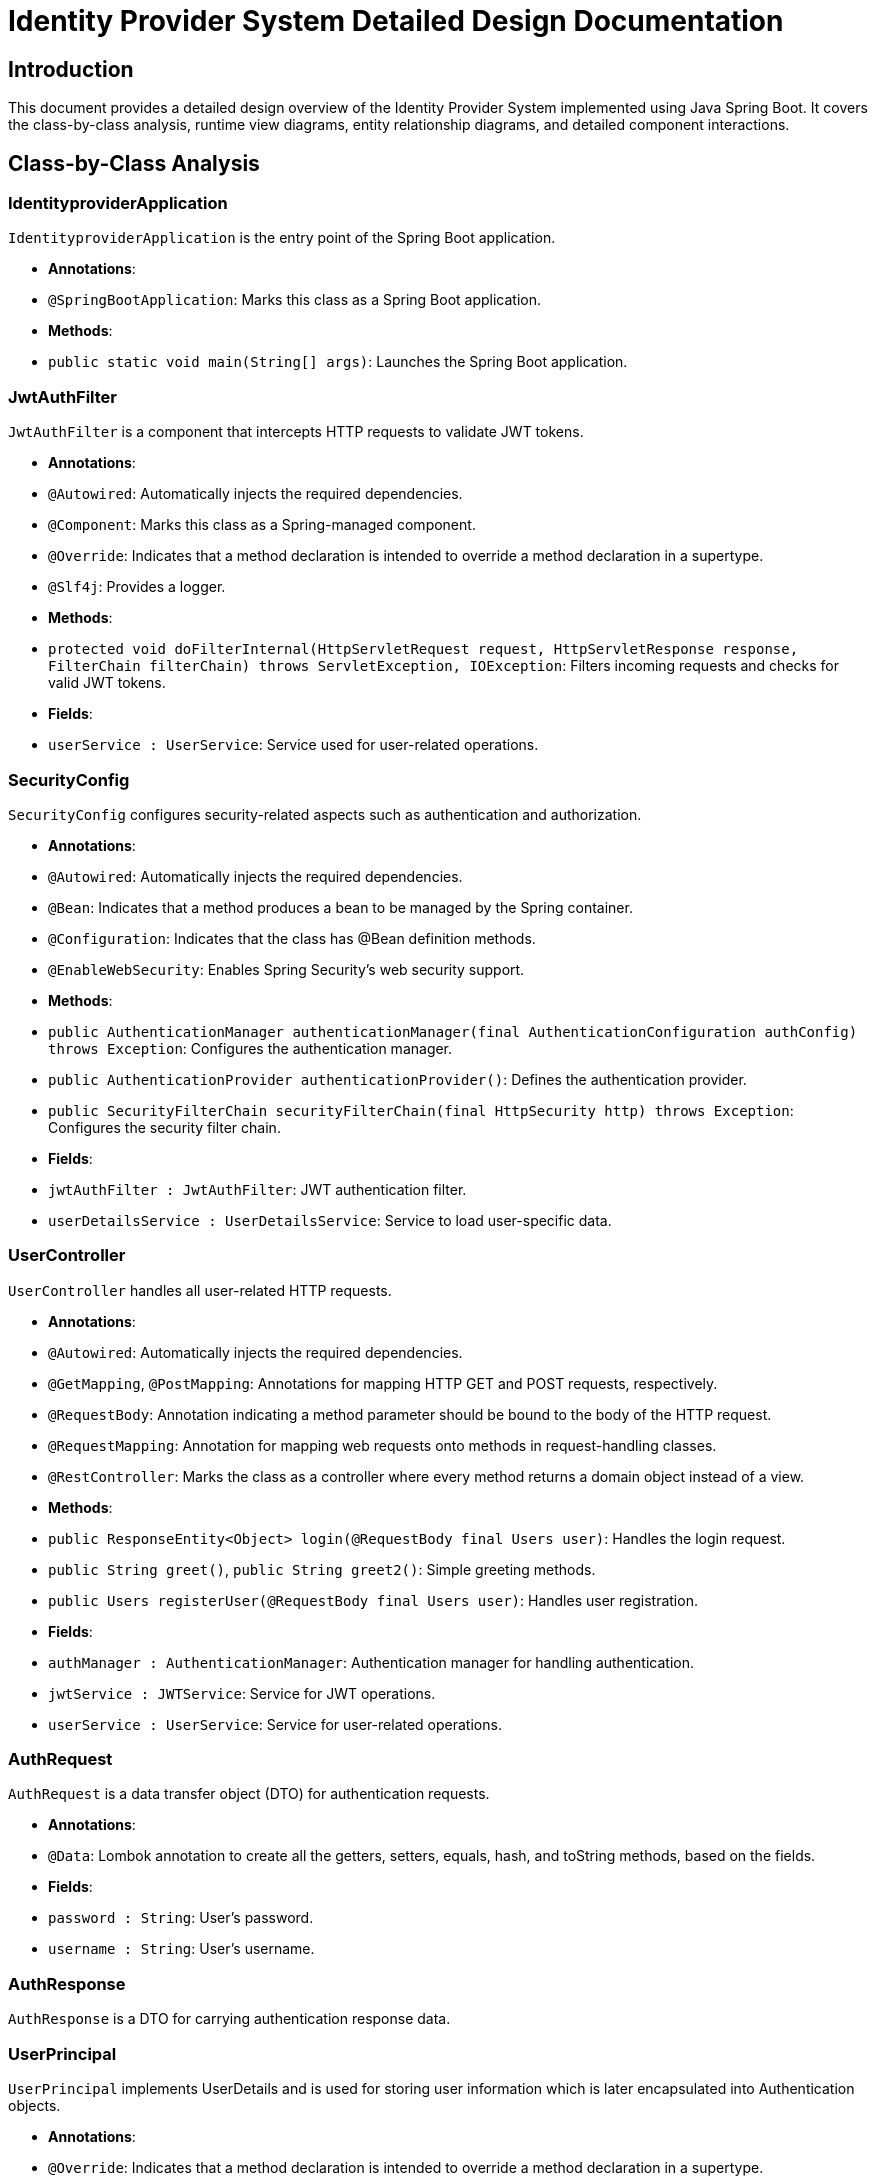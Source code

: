 = Identity Provider System Detailed Design Documentation

== Introduction

This document provides a detailed design overview of the Identity Provider System implemented using Java Spring Boot. It covers the class-by-class analysis, runtime view diagrams, entity relationship diagrams, and detailed component interactions.

== Class-by-Class Analysis

=== IdentityproviderApplication

`IdentityproviderApplication` is the entry point of the Spring Boot application.

- **Annotations**:
  - `@SpringBootApplication`: Marks this class as a Spring Boot application.

- **Methods**:
  - `public static void main(String[] args)`: Launches the Spring Boot application.

=== JwtAuthFilter

`JwtAuthFilter` is a component that intercepts HTTP requests to validate JWT tokens.

- **Annotations**:
  - `@Autowired`: Automatically injects the required dependencies.
  - `@Component`: Marks this class as a Spring-managed component.
  - `@Override`: Indicates that a method declaration is intended to override a method declaration in a supertype.
  - `@Slf4j`: Provides a logger.

- **Methods**:
  - `protected void doFilterInternal(HttpServletRequest request, HttpServletResponse response, FilterChain filterChain) throws ServletException, IOException`: Filters incoming requests and checks for valid JWT tokens.

- **Fields**:
  - `userService : UserService`: Service used for user-related operations.

=== SecurityConfig

`SecurityConfig` configures security-related aspects such as authentication and authorization.

- **Annotations**:
  - `@Autowired`: Automatically injects the required dependencies.
  - `@Bean`: Indicates that a method produces a bean to be managed by the Spring container.
  - `@Configuration`: Indicates that the class has @Bean definition methods.
  - `@EnableWebSecurity`: Enables Spring Security's web security support.

- **Methods**:
  - `public AuthenticationManager authenticationManager(final AuthenticationConfiguration authConfig) throws Exception`: Configures the authentication manager.
  - `public AuthenticationProvider authenticationProvider()`: Defines the authentication provider.
  - `public SecurityFilterChain securityFilterChain(final HttpSecurity http) throws Exception`: Configures the security filter chain.

- **Fields**:
  - `jwtAuthFilter : JwtAuthFilter`: JWT authentication filter.
  - `userDetailsService : UserDetailsService`: Service to load user-specific data.

=== UserController

`UserController` handles all user-related HTTP requests.

- **Annotations**:
  - `@Autowired`: Automatically injects the required dependencies.
  - `@GetMapping`, `@PostMapping`: Annotations for mapping HTTP GET and POST requests, respectively.
  - `@RequestBody`: Annotation indicating a method parameter should be bound to the body of the HTTP request.
  - `@RequestMapping`: Annotation for mapping web requests onto methods in request-handling classes.
  - `@RestController`: Marks the class as a controller where every method returns a domain object instead of a view.

- **Methods**:
  - `public ResponseEntity<Object> login(@RequestBody final Users user)`: Handles the login request.
  - `public String greet()`, `public String greet2()`: Simple greeting methods.
  - `public Users registerUser(@RequestBody final Users user)`: Handles user registration.

- **Fields**:
  - `authManager : AuthenticationManager`: Authentication manager for handling authentication.
  - `jwtService : JWTService`: Service for JWT operations.
  - `userService : UserService`: Service for user-related operations.

=== AuthRequest

`AuthRequest` is a data transfer object (DTO) for authentication requests.

- **Annotations**:
  - `@Data`: Lombok annotation to create all the getters, setters, equals, hash, and toString methods, based on the fields.

- **Fields**:
  - `password : String`: User's password.
  - `username : String`: User's username.

=== AuthResponse

`AuthResponse` is a DTO for carrying authentication response data.

=== UserPrincipal

`UserPrincipal` implements UserDetails and is used for storing user information which is later encapsulated into Authentication objects.

- **Annotations**:
  - `@Override`: Indicates that a method declaration is intended to override a method declaration in a supertype.

- **Methods**:
  - `public Collection<? extends GrantedAuthority> getAuthorities()`: Returns the authorities granted to the user.
  - `public String getPassword()`: Returns the user's password.
  - `public String getUsername()`: Returns the user's username.
  - `public boolean isAccountNonExpired()`, `public boolean isAccountNonLocked()`, `public boolean isCredentialsNonExpired()`, `public boolean isEnabled()`: Security related properties.

- **Fields**:
  - `user : final Users`: The user entity associated with this principal.

=== Users

`Users` represents the user entity.

- **Annotations**:
  - `@Data`, `@Entity`, `@GeneratedValue`, `@Getter`, `@Id`, `@Setter`: Various JPA and Lombok annotations for entity and data handling.

- **Methods**:
  - `public String getPassword()`: Returns the user's password.
  - `public String getUsername()`: Returns the user's username.

- **Fields**:
  - `password : String`: User's password.
  - `userId : Long`: User's ID.
  - `username : String`: User's username.

=== UserRepository

`UserRepository` is the repository interface for user entities.

- **Annotations**:
  - `@Repository`: Marks the interface as a Spring Data repository.

=== JWTService

`JWTService` handles all JWT operations.

- **Annotations**:
  - `@Service`: Marks the class as a Spring service.
  - `@Slf4j`: Provides a logger.

- **Methods**:
  - `public String extractUsername(String token)`: Extracts username from the token.
  - `public String generateToken(final String username)`: Generates a new token.
  - `public boolean validateToken(String token)`: Validates the provided token.

- **Fields**:
  - `secretKey : final Key`: The key used for signing the JWT.

=== UserService

`UserService` handles all user-related business logic.

- **Annotations**:
  - `@Autowired`: Automatically injects the required dependencies.
  - `@Override`: Indicates that a method declaration is intended to override a method declaration in a supertype.
  - `@Service`: Marks the class as a Spring service.

- **Methods**:
  - `public UserDetails loadUserByUsername(final String username) throws UsernameNotFoundException`: Loads the user details.
  - `public Users register(final Users user)`: Registers a new user.

- **Fields**:
  - `encoder : BCryptPasswordEncoder`: Password encoder.
  - `userRepository : UserRepository`: Repository for user entities.

=== IdentityproviderApplicationTests

`IdentityproviderApplicationTests` contains test cases for the application.

- **Annotations**:
  - `@SpringBootTest`: Indicates that the class should bootstrap with Spring Boot's support.
  - `@Test`: Marks the method as a test method.

== Runtime View Diagrams

=== User Registration Flow

```plantuml
@startuml
actor "User" as user
participant "UserController" as controller
participant "UserService" as service
participant "UserRepository" as repository

user -> controller : registerUser(user)
controller -> service : register(user)
service -> repository : save(user)
repository -> service : userSaved
service -> controller : userSaved
controller -> user : registrationSuccess
@enduml
```

=== Authentication/Login Flow

```plantuml
@startuml
actor "User" as user
participant "UserController" as controller
participant "UserService" as service
participant "JWTService" as jwt

user -> controller : login(authRequest)
controller -> service : loadUserByUsername(username)
service -> controller : userDetails
controller -> jwt : generateToken(username)
jwt -> controller : token
controller -> user : authResponse(token)
@enduml
```

=== JWT Token Validation Flow

```plantuml
@startuml
actor "User" as user
participant "JwtAuthFilter" as filter
participant "JWTService" as jwt

user -> filter : doFilterInternal(request, response, chain)
filter -> jwt : validateToken(token)
jwt -> filter : isValid
filter -> filter : filterChain.doFilter(request, response)
@enduml
```

=== Exception Handling Flow

```plantuml
@startuml
actor "User" as user
participant "UserController" as controller
participant "UserService" as service

user -> controller : action()
alt success
  controller -> service : performAction()
  service -> controller : successResponse
  controller -> user : successResponse
else exception
  controller -> service : handleError()
  service -> controller : errorResponse
  controller -> user : errorResponse
end
@enduml
```

== Entity Relationship Diagram

```plantuml
@startuml
entity "Users" {
  * userId : Long <<generated>>
  --
  * username : String
  * password : String
}

@enduml
```

== Detailed Component Interactions

=== Controller-Service-Repository Interactions

- **UserController**:
  - Interacts with **UserService** for user registration and login.
  - Receives user data from the client and passes it to **UserService**.
  - Receives responses from **UserService** and sends back to the client.

- **UserService**:
  - Interacts with **UserRepository** for saving and retrieving user data.
  - Handles business logic for user registration and authentication.
  - Uses **BCryptPasswordEncoder** for password encoding.

- **UserRepository**:
  - Interacts with the database to perform CRUD operations on the **Users** entity.

=== Data Flow Through Layers

- Data flows from **UserController** to **UserService** and then to **UserRepository**.
- After processing, data flows back from **UserRepository** to **UserService** and then to **UserController**.

=== Exception Propagation

- Exceptions are thrown at the repository or service layer.
- Caught and handled in the controller layer.
- Appropriate error responses are sent back to the client.

=== Transaction Boundaries

- Transactions are managed at the service layer.
- **UserService** defines transaction boundaries which ensure that database operations either complete entirely or rollback in case of an error.

== Conclusion

This detailed design document provides a comprehensive overview of the Identity Provider System, including class descriptions, runtime processes, entity relationships, and component interactions. It serves as a guide for developers to understand and maintain the system effectively.